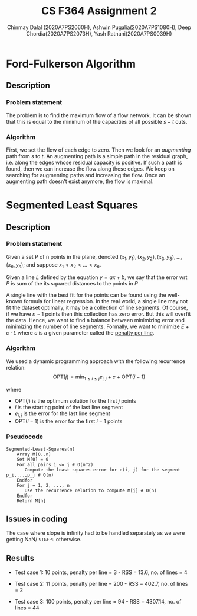 #+title: CS F364 Assignment 2
#+LATEX_HEADER: \usepackage{gensymb}
#+options: tex:dvisvgm
#+AUTHOR: Chinmay Dalal (2020A7PS2060H), Ashwin Pugalia(2020A7PS1080H), Deep Chordia(2020A7PS2073H), Yash Ratnani(2020A7PS0039H)
* Ford-Fulkerson Algorithm
** Description
*** Problem statement
The problem is to find the maximum flow of a flow network. It can be shown that this is equal to the minimum of the capacities of all possible \(s-t\) cuts.
*** Algorithm
First, we set the flow of each edge to zero. Then we look for an /augmenting/ path from \(s\) to \(t\). An augmenting path is a simple path in the residual graph, i.e. along the edges whose residual capacity is positive. If such a path is found, then we can increase the flow along these edges. We keep on searching for augmenting paths and increasing the flow. Once an augmenting path doesn't exist anymore, the flow is maximal.

* Segmented Least Squares
** Description
*** Problem statement
Given a set P of n points in the plane, denoted \((x_1,y_1), (x_2,y_2), (x_3,y_3), …, (x_n,y_n)\); and suppose  \(x_1 < x_2 < …< x_n\). 

Given a line \(L\) defined by the equation \(y = ax + b\), we say that the error wrt \(P\) is sum of the its squared distances to the points in \(P\)

A single line with the best fit for the points can be found using the well-known formula for linear regression. In the real world, a single line may not fit the dataset optimally, it may be a collection of line segments. Of course, if we have \(n-1\) points then this collection has zero error. But this will overfit the data. Hence, we want to find a balance between minimizing error and minimizing the number of line segments. Formally, we want to minimize \(E+c\cdot L\) where \(c\) is a given parameter called the _penalty per line_.
*** Algorithm
We used a dynamic programming approach with the following recurrence relation:
\[\mathrm{OPT}(j) = \min_{1\le i \le j}{e_{i,j}+c+\mathrm{OPT}(i-1)}\]

where
+ \(\mathrm{OPT}(j)\) is the optimum solution for the first \(j\) points
+ \(i\) is the starting point of the last line segment
+ \(e_{i,j}\) is the error for the last line segment
+ \(\mathrm{OPT}(i-1)\) is the error for the first \(i-1\) points
*** Pseudocode
#+BEGIN_EXAMPLE
  Segmented-Least-Squares(n)
      Array M[0..n]
      Set M[0] = 0
      For all pairs i <= j # O(n^2)
         Compute the least squares error for e(i, j) for the segment p_i,...,p_j # O(n)
      Endfor
      For j = 1, 2, ..., n
         Use the recurrence relation to compute M[j] # O(n)
      Endfor
      Return M[n]
#+END_EXAMPLE
** Issues in coding
The case where slope is infinity had to be handled separately as we were getting NaN/ ~SIGFPU~ otherwise.
** Results
+ Test case 1: 10 points, penalty per line = 3 - RSS = 13.6, no. of lines = 4
#+DOWNLOADED: screenshot @ 2023-04-28 23:49:54
[[file:Segmented_Least_Squares/2023-04-28_23-49-54_screenshot.png]]
+ Test case 2: 11 points, penalty per line = 200 - RSS = 402.7, no. of lines = 2
#+DOWNLOADED: screenshot @ 2023-04-28 23:53:03
[[file:Segmented_Least_Squares/2023-04-28_23-53-03_screenshot.png]]
+ Test case 3: 100 points, penalty per line = 94 - RSS = 4307.14, no. of lines = 44
#+DOWNLOADED: screenshot @ 2023-04-28 23:54:36
[[file:Segmented_Least_Squares/2023-04-28_23-54-36_screenshot.png]]

